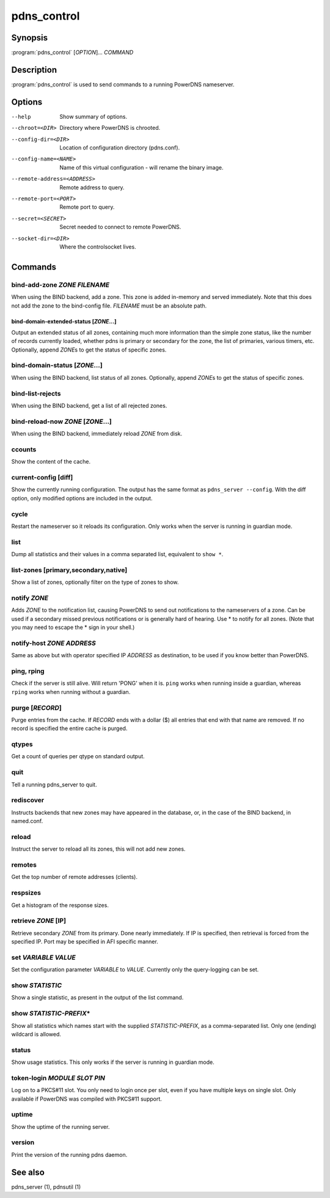 pdns_control
============

Synopsis
--------

:program:`pdns_control` [*OPTION*]... *COMMAND*

Description
-----------

:program:`pdns_control` is used to send commands to a running PowerDNS
nameserver.

Options
-------

--help                       Show summary of options.
--chroot=<DIR>               Directory where PowerDNS is chrooted.
--config-dir=<DIR>           Location of configuration directory (pdns.conf).
--config-name=<NAME>         Name of this virtual configuration - will rename the binary image.
--remote-address=<ADDRESS>   Remote address to query.
--remote-port=<PORT>         Remote port to query.
--secret=<SECRET>            Secret needed to connect to remote PowerDNS.
--socket-dir=<DIR>           Where the controlsocket lives.

Commands
--------

bind-add-zone *ZONE* *FILENAME*
^^^^^^^^^^^^^^^^^^^^^^^^^^^^^^^^^

When using the BIND backend, add a zone. This zone is added in-memory
and served immediately. Note that this does not add the zone to the
bind-config file. *FILENAME* must be an absolute path.

bind-domain-extended-status [*ZONE*...]
~~~~~~~~~~~~~~~~~~~~~~~~~~~~~~~~~~~~~~~~~

Output an extended status of all zones, containing much more information than
the simple zone status, like the number of records currently loaded, whether pdns
is primary or secondary for the zone, the list of primaries, various timers, etc.
Optionally, append *ZONE*\ s to get the status of specific zones.

bind-domain-status [*ZONE*...]
^^^^^^^^^^^^^^^^^^^^^^^^^^^^^^^^

When using the BIND backend, list status of all zones. Optionally,
append *ZONE*\ s to get the status of specific zones.

bind-list-rejects
^^^^^^^^^^^^^^^^^

When using the BIND backend, get a list of all rejected zones.

bind-reload-now *ZONE* [*ZONE*...]
^^^^^^^^^^^^^^^^^^^^^^^^^^^^^^^^^^^^^^

When using the BIND backend, immediately reload *ZONE* from disk.

ccounts
^^^^^^^

Show the content of the cache.

current-config [diff]
^^^^^^^^^^^^^^^^^^^^^

Show the currently running configuration. The output has the same format as ``pdns_server --config``. With the diff option, only modified options are included in the output.

cycle
^^^^^

Restart the nameserver so it reloads its configuration. Only works
when the server is running in guardian mode.

list
^^^^

Dump all statistics and their values in a comma separated list,
equivalent to ``show *``.

list-zones [primary,secondary,native]
^^^^^^^^^^^^^^^^^^^^^^^^^^^^^^^^^^^^^

Show a list of zones, optionally filter on the type of zones to
show.

notify *ZONE*
^^^^^^^^^^^^^^^

Adds *ZONE* to the notification list, causing PowerDNS to send out
notifications to the nameservers of a zone. Can be used if a secondary
missed previous notifications or is generally hard of hearing. Use
\* to notify for all zones. (Note that you may need to escape the
\* sign in your shell.)

notify-host *ZONE* *ADDRESS*
^^^^^^^^^^^^^^^^^^^^^^^^^^^^^^

Same as above but with operator specified IP *ADDRESS* as
destination, to be used if you know better than PowerDNS.

ping, rping
^^^^^^^^^^^

Check if the server is still alive. Will return 'PONG' when it is.
``ping`` works when running inside a guardian, whereas ``rping``
works when running without a guardian.

purge [*RECORD*]
^^^^^^^^^^^^^^^^

Purge entries from the cache. If *RECORD* ends with a dollar ($) all
entries that end with that name are removed. If no record is
specified the entire cache is purged.

qtypes
^^^^^^

Get a count of queries per qtype on standard output.

quit
^^^^

Tell a running pdns\_server to quit.

rediscover
^^^^^^^^^^

Instructs backends that new zones may have appeared in the
database, or, in the case of the BIND backend, in named.conf.

reload
^^^^^^

Instruct the server to reload all its zones, this will not add new
zones.

remotes
^^^^^^^

Get the top number of remote addresses (clients).

respsizes
^^^^^^^^^

Get a histogram of the response sizes.

retrieve *ZONE* [IP]
^^^^^^^^^^^^^^^^^^^^^^

Retrieve secondary *ZONE* from its primary. Done nearly immediately.
If IP is specified, then retrieval is forced from the specified IP.
Port may be specified in AFI specific manner.

set *VARIABLE* *VALUE*
^^^^^^^^^^^^^^^^^^^^^^

Set the configuration parameter *VARIABLE* to *VALUE*. Currently
only the query-logging can be set.

show *STATISTIC*
^^^^^^^^^^^^^^^^

Show a single statistic, as present in the output of the list
command.

show *STATISTIC-PREFIX*\*
^^^^^^^^^^^^^^^^^^^^^^^^^

Show all statistics which names start with the supplied *STATISTIC-PREFIX*,
as a comma-separated list. Only one (ending) wildcard is allowed.

status
^^^^^^

Show usage statistics. This only works if the server is running in
guardian mode.

token-login *MODULE* *SLOT* *PIN*
^^^^^^^^^^^^^^^^^^^^^^^^^^^^^^^^^

Log on to a PKCS#11 slot. You only need to login once per slot, even
if you have multiple keys on single slot. Only available if PowerDNS
was compiled with PKCS#11 support.

uptime
^^^^^^

Show the uptime of the running server.

version
^^^^^^^

Print the version of the running pdns daemon.

See also
--------

pdns\_server (1), pdnsutil (1)
